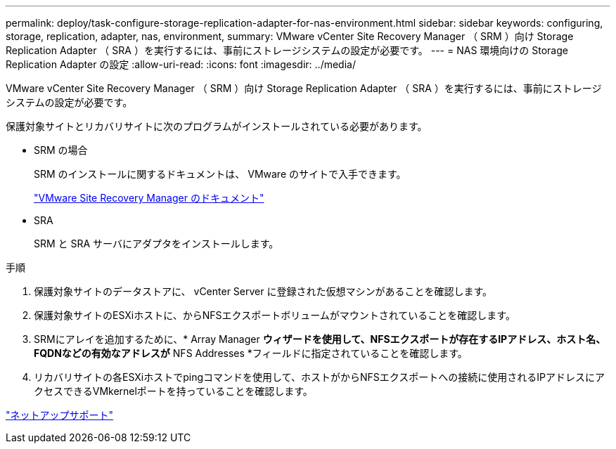 ---
permalink: deploy/task-configure-storage-replication-adapter-for-nas-environment.html 
sidebar: sidebar 
keywords: configuring, storage, replication, adapter, nas, environment, 
summary: VMware vCenter Site Recovery Manager （ SRM ）向け Storage Replication Adapter （ SRA ）を実行するには、事前にストレージシステムの設定が必要です。 
---
= NAS 環境向けの Storage Replication Adapter の設定
:allow-uri-read: 
:icons: font
:imagesdir: ../media/


[role="lead"]
VMware vCenter Site Recovery Manager （ SRM ）向け Storage Replication Adapter （ SRA ）を実行するには、事前にストレージシステムの設定が必要です。

保護対象サイトとリカバリサイトに次のプログラムがインストールされている必要があります。

* SRM の場合
+
SRM のインストールに関するドキュメントは、 VMware のサイトで入手できます。

+
https://www.vmware.com/support/pubs/srm_pubs.html["VMware Site Recovery Manager のドキュメント"^]

* SRA
+
SRM と SRA サーバにアダプタをインストールします。



.手順
. 保護対象サイトのデータストアに、 vCenter Server に登録された仮想マシンがあることを確認します。
. 保護対象サイトのESXiホストに、からNFSエクスポートボリュームがマウントされていることを確認します。
. SRMにアレイを追加するために、* Array Manager *ウィザードを使用して、NFSエクスポートが存在するIPアドレス、ホスト名、FQDNなどの有効なアドレスが* NFS Addresses *フィールドに指定されていることを確認します。
. リカバリサイトの各ESXiホストでpingコマンドを使用して、ホストがからNFSエクスポートへの接続に使用されるIPアドレスにアクセスできるVMkernelポートを持っていることを確認します。


https://mysupport.netapp.com/site/["ネットアップサポート"^]
